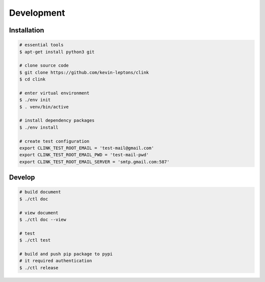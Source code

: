 Development
===========

Installation
------------

.. code-block:: shell-session

    # essential tools
    $ apt-get install python3 git

    # clone source code
    $ git clone https://github.com/kevin-leptons/clink
    $ cd clink

    # enter virtual environment
    $ ./env init
    $ . venv/bin/active

    # install dependency packages
    $ ./env install

    # create test configuration
    export CLINK_TEST_ROOT_EMAIL = 'test-mail@gmail.com'
    export CLINK_TEST_ROOT_EMAIL_PWD = 'test-mail-pwd'
    export CLINK_TEST_ROOT_EMAIL_SERVER = 'smtp.gmail.com:587'

Develop
-------

.. code-block:: shell-session

    # build document
    $ ./ctl doc

    # view document
    $ ./ctl doc --view

    # test
    $ ./ctl test

    # build and push pip package to pypi
    # it required authentication
    $ ./ctl release
